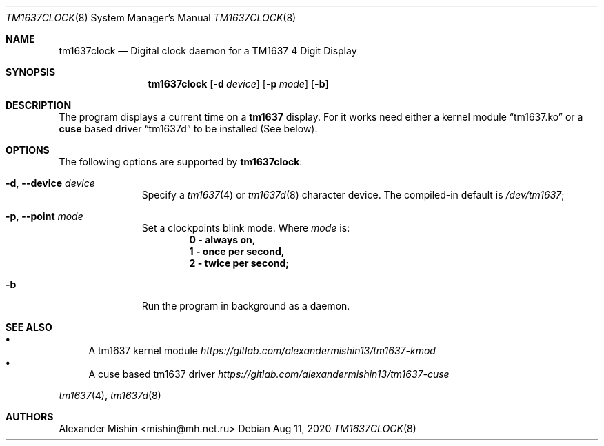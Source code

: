 .Dd Aug 11, 2020
.Dt TM1637CLOCK 8
.Os
.Sh NAME
.Nm tm1637clock
.Nd Digital clock daemon for a TM1637 4 Digit Display
.Sh SYNOPSIS
.Nm
.Op Fl d Ar device
.Op Fl p Ar mode
.Op Fl b
.Sh DESCRIPTION
The program displays a current time on a
.Nm tm1637
display. For it works need either a kernel module
.Dq tm1637.ko
or a
.Nm cuse
based driver
.Dq tm1637d
to be installed (See below).
.Sh OPTIONS
The following options are supported by
.Nm :
.Bl -tag -width automatic
.It Fl d , Ic --device Ar device
Specify a
.Xr tm1637 4
or
.Xr tm1637d 8
character device. The compiled-in default is
.Pa /dev/tm1637 Ns ;
.It Fl p , Ic --point Ar mode
Set a clockpoints blink mode. Where
.Ar mode
is:
.Dl 0 - always on,
.Dl 1 - once per second,
.Dl 2 - twice per second;
.It Fl b
Run the program in background as a daemon.
.Sh SEE ALSO
.Bl -bullet -compact
.It
A tm1637 kernel module
.Em https://gitlab.com/alexandermishin13/tm1637-kmod
.It
A cuse based tm1637 driver
.Em https://gitlab.com/alexandermishin13/tm1637-cuse
.El
.Pp
.Xr tm1637 4 , Xr tm1637d 8
.Sh AUTHORS
.An -nosplit
.An Alexander Mishin Aq mishin@mh.net.ru
